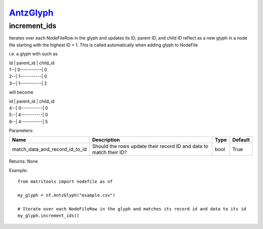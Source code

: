 `AntzGlyph <antzglyph.html>`_
=============================
increment_ids
-------------
Iterates over each NodeFileRow in the glyph and updates its ID, parent ID, and child ID reflect as a new glyph in a node
file starting with the highest ID + 1. This is called automatically when adding glyph to NodeFile

i.e. a glyph with such as

| id | parent_id | child_id
| 1--| 0-----------| 0
| 2--| 1-----------| 0
| 3--| 1-----------| 2

will become

| id | parent_id | child_id
| 4--| 0-----------| 0
| 5--| 4-----------| 0
| 6--| 4-----------| 5


Parameters:

+--------------------------------+---------------------------------------+------+---------+
| Name                           | Description                           | Type | Default |
+================================+=======================================+======+=========+
| match_data_and_record_id_to_id | Should the rows update their          | bool | True    |
|                                | record ID and data to match their ID? |      |         |
+--------------------------------+---------------------------------------+------+---------+

Returns: None

Example::

    from matritools import nodefile as nf

    my_glyph = nf.AntzGlyph("example.csv")

    # Iterate over each NodeFileRow in the glyph and matches its record id and data to its id
    my_glyph.increment_ids()


